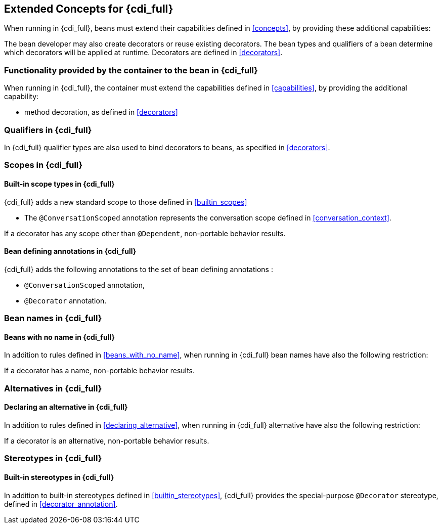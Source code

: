 [[concepts_full]]

== Extended Concepts for {cdi_full}

When running in {cdi_full}, beans must extend their capabilities defined in <<concepts>>, by providing these additional capabilities:

The bean developer may also create decorators or reuse existing decorators.
The bean types and qualifiers of a bean determine which decorators will be applied at runtime.
Decorators are defined in <<decorators>>.

[[capabilities_full]]

=== Functionality provided by the container to the bean in {cdi_full}

When running in {cdi_full}, the container must extend the capabilities defined in <<capabilities>>, by providing the additional capability:

* method decoration, as defined in <<decorators>>

[[qualifiers_full]]

=== Qualifiers in {cdi_full}

In {cdi_full} qualifier types are also used to bind decorators to beans, as specified in <<decorators>>.

[[scopes_full]]

=== Scopes in {cdi_full}

[[builtin_scopes_full]]

==== Built-in scope types in {cdi_full}

{cdi_full} adds a new standard scope to those defined in <<builtin_scopes>>

* The `@ConversationScoped` annotation represents the conversation scope defined in <<conversation_context>>.

If a decorator has any scope other than `@Dependent`, non-portable behavior results.

[[bean_defining_annotations_full]]

==== Bean defining annotations in {cdi_full}

{cdi_full} adds the following annotations to the set of bean defining annotations :

* `@ConversationScoped` annotation,
* `@Decorator` annotation.

[[names_full]]

=== Bean names in {cdi_full}

[[beans_with_no_name_full]]

==== Beans with no name  in {cdi_full}

In addition to rules defined in <<beans_with_no_name>>, when running in {cdi_full} bean names have also the following restriction:

If a decorator has a name, non-portable behavior results.

[[alternatives_full]]

=== Alternatives in {cdi_full}

[[declaring_alternative_full]]

==== Declaring an alternative in {cdi_full}

In addition to rules defined in <<declaring_alternative>>, when running in {cdi_full} alternative have also the following restriction:

If a decorator is an alternative, non-portable behavior results.

[[stereotypes_full]]

=== Stereotypes in {cdi_full}

[[builtin_stereotypes_full]]

==== Built-in stereotypes in {cdi_full}

In addition to built-in stereotypes defined in <<builtin_stereotypes>>, {cdi_full} provides the special-purpose `@Decorator` stereotype, defined in <<decorator_annotation>>.
